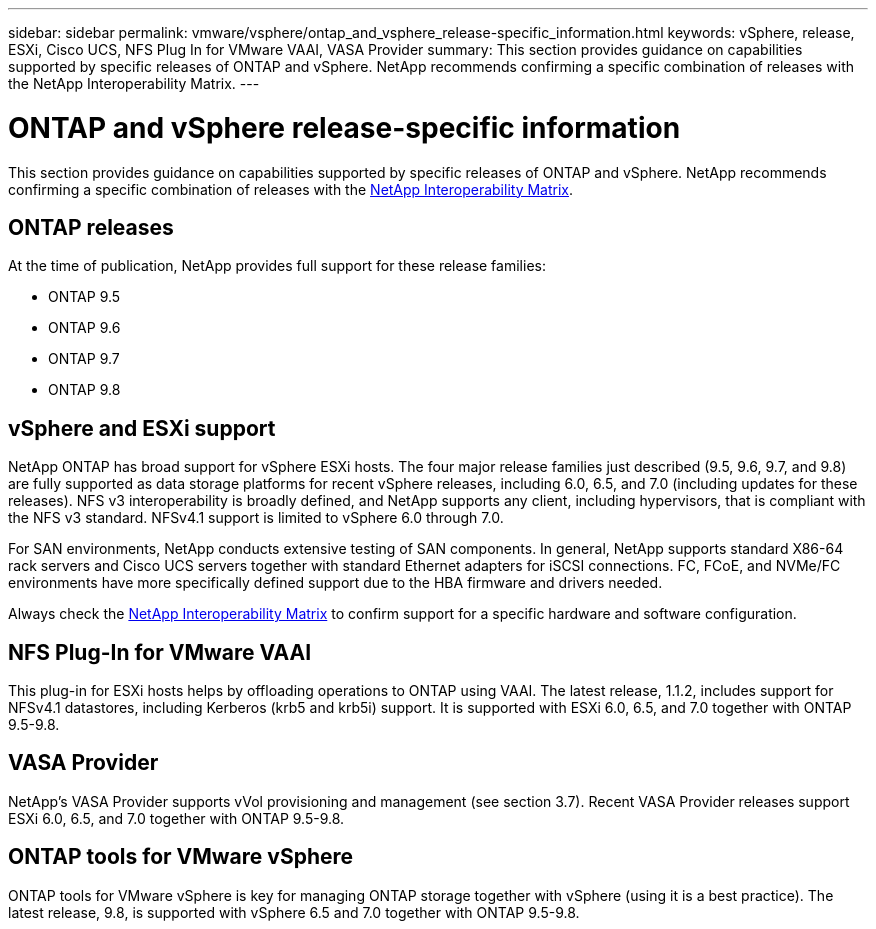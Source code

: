 ---
sidebar: sidebar
permalink: vmware/vsphere/ontap_and_vsphere_release-specific_information.html
keywords: vSphere, release, ESXi, Cisco UCS, NFS Plug In for VMware VAAI, VASA Provider
summary: This section provides guidance on capabilities supported by specific releases of ONTAP and vSphere. NetApp recommends confirming a specific combination of releases with the NetApp Interoperability Matrix.
---

= ONTAP and vSphere release-specific information
:hardbreaks:
:nofooter:
:icons: font
:linkattrs:
:imagesdir: ./../media/

//
// This file was created with NDAC Version 2.0 (August 17, 2020)
//
// 2021-02-16 10:32:05.368724
//

[.lead]
This section provides guidance on capabilities supported by specific releases of ONTAP and vSphere. NetApp recommends confirming a specific combination of releases with the http://mysupport.netapp.com/matrix/[NetApp Interoperability Matrix^].

== ONTAP releases

At the time of publication, NetApp provides full support for these release families:

* ONTAP 9.5
* ONTAP 9.6
* ONTAP 9.7
* ONTAP 9.8

== vSphere and ESXi support

NetApp ONTAP has broad support for vSphere ESXi hosts. The four major release families just described (9.5, 9.6, 9.7, and 9.8) are fully supported as data storage platforms for recent vSphere releases, including 6.0, 6.5, and 7.0 (including updates for these releases). NFS v3 interoperability is broadly defined, and NetApp supports any client, including hypervisors, that is compliant with the NFS v3 standard. NFSv4.1 support is limited to vSphere 6.0 through 7.0.

For SAN environments, NetApp conducts extensive testing of SAN components. In general, NetApp supports standard X86-64 rack servers and Cisco UCS servers together with standard Ethernet adapters for iSCSI connections. FC, FCoE, and NVMe/FC environments have more specifically defined support due to the HBA firmware and drivers needed.

Always check the http://mysupport.netapp.com/matrix/[NetApp Interoperability Matrix^] to confirm support for a specific hardware and software configuration.

== NFS Plug-In for VMware VAAI

This plug-in for ESXi hosts helps by offloading operations to ONTAP using VAAI. The latest release, 1.1.2, includes support for NFSv4.1 datastores, including Kerberos (krb5 and krb5i) support. It is supported with ESXi 6.0, 6.5, and 7.0 together with ONTAP 9.5-9.8.

== VASA Provider

NetApp’s VASA Provider supports vVol provisioning and management (see section 3.7). Recent VASA Provider releases support ESXi 6.0, 6.5, and 7.0 together with ONTAP 9.5-9.8.

== ONTAP tools for VMware vSphere

ONTAP tools for VMware vSphere is key for managing ONTAP storage together with vSphere (using it is a best practice). The latest release, 9.8, is supported with vSphere 6.5 and 7.0 together with ONTAP 9.5-9.8.
